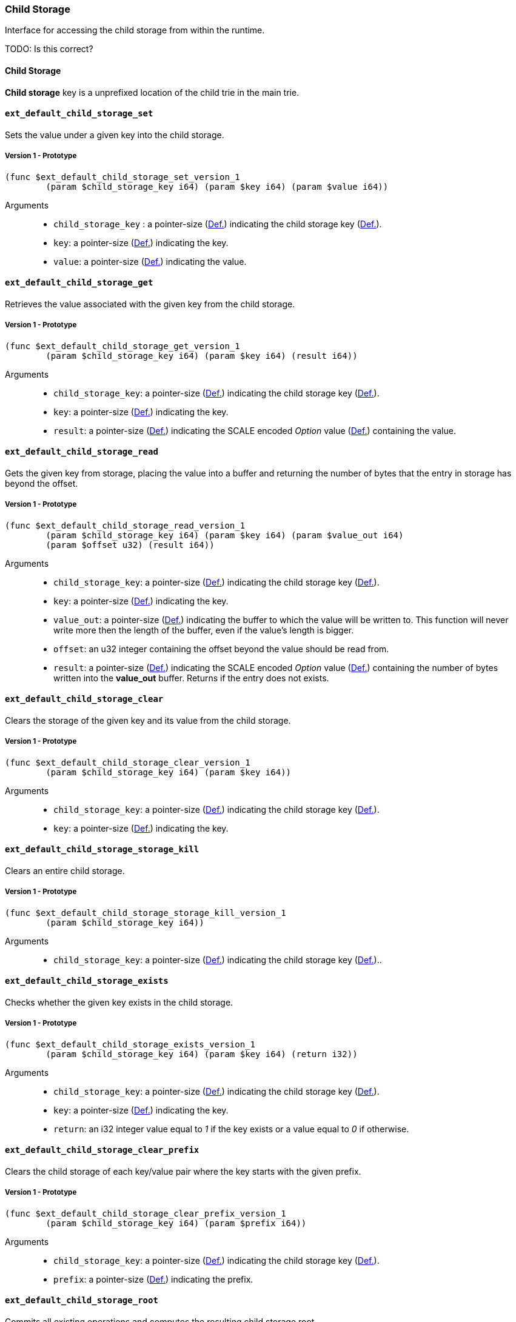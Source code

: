 [#sect-child-storage-api]
=== Child Storage

Interface for accessing the child storage from within the runtime.

TODO: Is this correct?
[#defn-child-storage-type]
==== Child Storage
****
*Child storage* key is a unprefixed location of the child trie in the main trie.
****

==== `ext_default_child_storage_set`
Sets the value under a given key into the child storage.

===== Version 1 - Prototype
----
(func $ext_default_child_storage_set_version_1
	(param $child_storage_key i64) (param $key i64) (param $value i64))
----

Arguments::

* `child_storage_key` : a pointer-size (xref:intro.adoc#defn-runtime-pointer[Def.]) indicating the
child storage key (xref:child_storage.adoc#defn-child-storage-type[Def.]).
* `key`: a pointer-size (xref:intro.adoc#defn-runtime-pointer[Def.]) indicating the key.
* `value`: a pointer-size (xref:intro.adoc#defn-runtime-pointer[Def.]) indicating the value.

==== `ext_default_child_storage_get`
Retrieves the value associated with the given key from the child storage.

===== Version 1 - Prototype
----
(func $ext_default_child_storage_get_version_1
	(param $child_storage_key i64) (param $key i64) (result i64))
----

Arguments::

* `child_storage_key`: a pointer-size (xref:intro.adoc#defn-runtime-pointer[Def.]) indicating the
child storage key (xref:child_storage.adoc#defn-child-storage-type[Def.]).
* `key`: a pointer-size (xref:intro.adoc#defn-runtime-pointer[Def.]) indicating the key. 
* `result`: a pointer-size (xref:intro.adoc#defn-runtime-pointer[Def.]) indicating the SCALE
encoded _Option_ value (xref:02_encoding.adoc#defn-option-type[Def.]) containing the value.

==== `ext_default_child_storage_read`

Gets the given key from storage, placing the value into a buffer and returning
the number of bytes that the entry in storage has beyond the offset.

===== Version 1 - Prototype
----
(func $ext_default_child_storage_read_version_1
	(param $child_storage_key i64) (param $key i64) (param $value_out i64)
	(param $offset u32) (result i64))
----

Arguments::

* `child_storage_key`: a pointer-size (xref:intro.adoc#defn-runtime-pointer[Def.]) indicating the
child storage key (xref:child_storage.adoc#defn-child-storage-type[Def.]).
* `key`: a pointer-size (xref:intro.adoc#defn-runtime-pointer[Def.]) indicating the key.
* `value_out`: a pointer-size (xref:intro.adoc#defn-runtime-pointer[Def.]) indicating the buffer
to which the value will be written to. This function will never write more then
the length of the buffer, even if the value’s length is bigger.
* `offset`: an u32 integer containing the offset beyond the value should be read
from.
* `result`: a pointer-size (xref:intro.adoc#defn-runtime-pointer[Def.]) indicating the SCALE
encoded _Option_ value (xref:02_encoding.adoc#defn-option-type[Def.]) containing the number of bytes
written into the *value_out* buffer. Returns if the entry does not exists.

==== `ext_default_child_storage_clear`

Clears the storage of the given key and its value from the child storage.

===== Version 1 - Prototype
----
(func $ext_default_child_storage_clear_version_1
	(param $child_storage_key i64) (param $key i64))
----

Arguments::

* `child_storage_key`: a pointer-size (xref:intro.adoc#defn-runtime-pointer[Def.]) indicating the
child storage key (xref:child_storage.adoc#defn-child-storage-type[Def.]).
* `key`: a pointer-size (xref:intro.adoc#defn-runtime-pointer[Def.]) indicating the key.

==== `ext_default_child_storage_storage_kill`

Clears an entire child storage.

===== Version 1 - Prototype
----
(func $ext_default_child_storage_storage_kill_version_1
	(param $child_storage_key i64))
----

Arguments::

* `child_storage_key`: a pointer-size (xref:intro.adoc#defn-runtime-pointer[Def.]) indicating the
child storage key (xref:child_storage.adoc#defn-child-storage-type[Def.])..

==== `ext_default_child_storage_exists`

Checks whether the given key exists in the child storage.

===== Version 1 - Prototype
----
(func $ext_default_child_storage_exists_version_1
	(param $child_storage_key i64) (param $key i64) (return i32))
----

Arguments::

* `child_storage_key`: a pointer-size (xref:intro.adoc#defn-runtime-pointer[Def.]) indicating the
child storage key (xref:child_storage.adoc#defn-child-storage-type[Def.]).
* `key`: a pointer-size (xref:intro.adoc#defn-runtime-pointer[Def.]) indicating the key.
* `return`: an i32 integer value equal to _1_ if the key exists or a value equal
to _0_ if otherwise.

==== `ext_default_child_storage_clear_prefix`

Clears the child storage of each key/value pair where the key starts with the
given prefix.

===== Version 1 - Prototype
----
(func $ext_default_child_storage_clear_prefix_version_1
	(param $child_storage_key i64) (param $prefix i64))
----

Arguments::

* `child_storage_key`: a pointer-size (xref:intro.adoc#defn-runtime-pointer[Def.]) indicating the
child storage key (xref:child_storage.adoc#defn-child-storage-type[Def.]).
* `prefix`: a pointer-size (xref:intro.adoc#defn-runtime-pointer[Def.]) indicating the
prefix.

==== `ext_default_child_storage_root`

Commits all existing operations and computes the resulting child storage
root.

===== Version 1 - Prototype
----
(func $ext_default_child_storage_root_version_1
	(param $child_storage_key i64) (return i64))
----

Arguments::

* `child_storage_key`: a pointer-size (xref:intro.adoc#defn-runtime-pointer[Def.]) indicating the
child storage key (xref:child_storage.adoc#defn-child-storage-type[Def.]).
* `return`: a pointer-size (xref:intro.adoc#defn-runtime-pointer[Def.]) indicating the
SCALE encoded storage root.

==== `ext_default_child_storage_next_key`

Gets the next key in storage after the given one in lexicographic order
(xref:intro.adoc#defn-lexicographic-ordering[Def.]).
The key provided to this function may or may not exist in storage.

===== Version 1 - Prototype
----
(func $ext_default_child_storage_next_key_version_1
	(param $child_storage_key i64) (param $key i64) (return i64))
----

Arguments::

* `child_storage_key`: a pointer-size (xref:intro.adoc#defn-runtime-pointer[Def.]) indicating the
child storage key (xref:child_storage.adoc#defn-child-storage-type[Def.]).
* `key`: a pointer-size (xref:intro.adoc#defn-runtime-pointer[Def.]) indicating the key. 
* `return`: a pointer-size (xref:intro.adoc#defn-runtime-pointer[Def.]) indicating the SCALE
encoded as defined in xref:02_encoding.adoc#defn-option-type[Def.]
containing the next key in lexicographic order. Returns if the entry cannot be
found.
